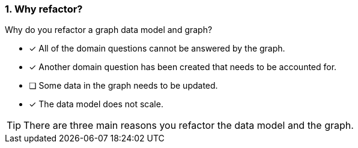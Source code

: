 [.question,role=multiple_choice]
=== 1. Why refactor?

Why do you refactor a graph data model and graph?

* [x] All of the domain questions cannot be answered by the graph.
* [x] Another domain question has been created that needs to be accounted for.
* [ ] Some data in the graph needs to be updated.
* [x] The data model does not scale.

[TIP]
====
There are three main reasons you refactor the data model and the graph.
====